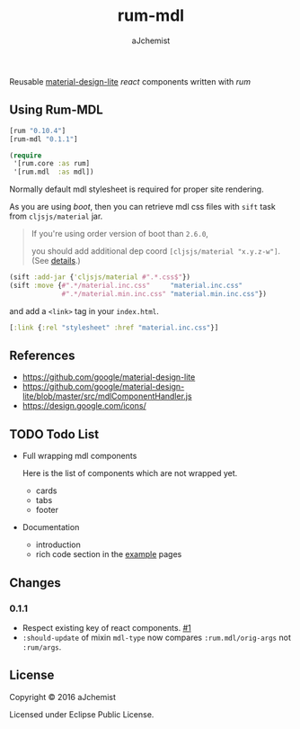 #+STARTUP: content
#+TITLE: rum-mdl
#+AUTHOR: aJchemist
#+DESCRIPTION: Reusable material-design-lite react components written with rum
#+UPDATE: Thu Jun 30 11:58:29 2016
#+LINK: rum   https://github.com/tonsky/rum
#+LINK: react https://facebook.github.io/react/
#+LINK: mdl   https://getmdl.io
#+LINK: boot  https://boot-clj.com

[[https://clojars.org/rum-mdl][https://img.shields.io/clojars/v/rum-mdl.svg]]

Reusable [[mdl][material-design-lite]] [[react]] components written with [[rum]]

** Using Rum-MDL

#+NAME: dependencies
#+begin_src clojure
  [rum "0.10.4"]
  [rum-mdl "0.1.1"]
#+end_src

#+NAME: require
#+begin_src clojure
  (require
   '[rum.core :as rum]
   '[rum.mdl  :as mdl])
#+end_src

Normally default mdl stylesheet is required for proper site rendering.

As you are using [[boot]], then you can retrieve mdl css files with =sift= task from =cljsjs/material= jar.
#+begin_quote
If you're using order version of boot than =2.6.0=,

you should add additional dep coord =[cljsjs/material "x.y.z-w"]=. (See [[https://github.com/boot-clj/boot/commit/4fde407d830fae5ab64448890c0bc54f1d3e3062][details]].)
#+end_quote

#+NAME: asset
#+begin_src clojure
  (sift :add-jar {'cljsjs/material #".*.css$"})
  (sift :move {#".*/material.inc.css"     "material.inc.css"
               #".*/material.min.inc.css" "material.min.inc.css"})
#+end_src

and add a =<link>= tag in your =index.html=.

#+begin_src clojure
  [:link {:rel "stylesheet" :href "material.inc.css"}]
#+end_src

** References

- https://github.com/google/material-design-lite
- https://github.com/google/material-design-lite/blob/master/src/mdlComponentHandler.js
- https://design.google.com/icons/

** TODO Todo List

- Full wrapping mdl components

  Here is the list of components which are not wrapped yet.

  - cards
  - tabs
  - footer

- Documentation
  - introduction
  - rich code section in the [[https://ajchemist.github.io/rum-mdl][example]] pages

** Changes

*** 0.1.1

- Respect existing key of react components. [[https://github.com/aJchemist/rum-mdl/issues/1][#1]]
- =:should-update= of mixin =mdl-type= now compares =:rum.mdl/orig-args= not =:rum/args=.

** License

Copyright © 2016 aJchemist

Licensed under Eclipse Public License.
